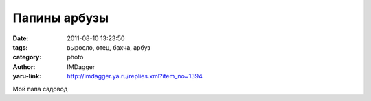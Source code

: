 Папины арбузы
=============
:date: 2011-08-10 13:23:50
:tags: выросло, отец, бахча, арбуз
:category: photo
:author: IMDagger
:yaru-link: http://imdagger.ya.ru/replies.xml?item_no=1394

.. photo-block:: http://img-fotki.yandex.ru/get/4410/22199227.a/0_629b7_ad4a4638_L
   :link: http://fotki.yandex.ru/users/imdagger/view/403895
   :title: Арбуз

.. photo-block:: http://img-fotki.yandex.ru/get/5306/22199227.a/0_629b8_174a4cf7_L
   :link: http://fotki.yandex.ru/users/imdagger/view/403896
   :title: Арбузы с другой стороны

.. photo-block:: http://img-fotki.yandex.ru/get/5306/22199227.a/0_629b9_fbef79b7_L
   :link: http://fotki.yandex.ru/users/imdagger/view/403897
   :title: Арбуз

.. photo-block:: http://img-fotki.yandex.ru/get/5012/22199227.a/0_629ba_1cd21914_L
   :link: http://fotki.yandex.ru/users/imdagger/view/403898
   :title: Бахча

Мой папа садовод

